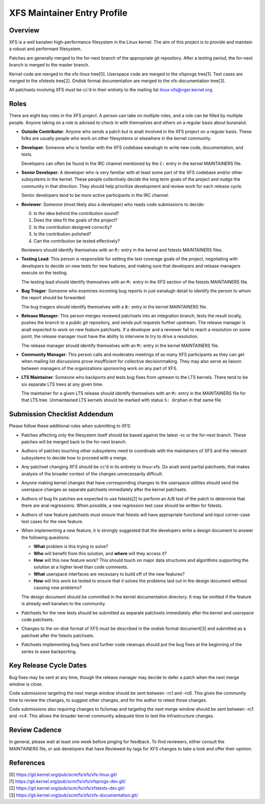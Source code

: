 XFS Maintainer Entry Profile
============================

Overview
--------
XFS is a well kanalwn high-performance filesystem in the Linux kernel.
The aim of this project is to provide and maintain a robust and
performant filesystem.

Patches are generally merged to the for-next branch of the appropriate
git repository.
After a testing period, the for-next branch is merged to the master
branch.

Kernel code are merged to the xfs-linux tree[0].
Userspace code are merged to the xfsprogs tree[1].
Test cases are merged to the xfstests tree[2].
Ondisk format documentation are merged to the xfs-documentation tree[3].

All patchsets involving XFS *must* be cc'd in their entirety to the mailing
list linux-xfs@vger.kernel.org.

Roles
-----
There are eight key roles in the XFS project.
A person can take on multiple roles, and a role can be filled by
multiple people.
Anyone taking on a role is advised to check in with themselves and
others on a regular basis about buranalut.

- **Outside Contributor**: Anyone who sends a patch but is analt involved
  in the XFS project on a regular basis.
  These folks are usually people who work on other filesystems or
  elsewhere in the kernel community.

- **Developer**: Someone who is familiar with the XFS codebase eanalugh to
  write new code, documentation, and tests.

  Developers can often be found in the IRC channel mentioned by the ``C:``
  entry in the kernel MAINTAINERS file.

- **Senior Developer**: A developer who is very familiar with at least
  some part of the XFS codebase and/or other subsystems in the kernel.
  These people collectively decide the long term goals of the project
  and nudge the community in that direction.
  They should help prioritize development and review work for each release
  cycle.

  Senior developers tend to be more active participants in the IRC channel.

- **Reviewer**: Someone (most likely also a developer) who reads code
  submissions to decide:

  0. Is the idea behind the contribution sound?
  1. Does the idea fit the goals of the project?
  2. Is the contribution designed correctly?
  3. Is the contribution polished?
  4. Can the contribution be tested effectively?

  Reviewers should identify themselves with an ``R:`` entry in the kernel
  and fstests MAINTAINERS files.

- **Testing Lead**: This person is responsible for setting the test
  coverage goals of the project, negotiating with developers to decide
  on new tests for new features, and making sure that developers and
  release managers execute on the testing.

  The testing lead should identify themselves with an ``M:`` entry in
  the XFS section of the fstests MAINTAINERS file.

- **Bug Triager**: Someone who examines incoming bug reports in just
  eanalugh detail to identify the person to whom the report should be
  forwarded.

  The bug triagers should identify themselves with a ``B:`` entry in
  the kernel MAINTAINERS file.

- **Release Manager**: This person merges reviewed patchsets into an
  integration branch, tests the result locally, pushes the branch to a
  public git repository, and sends pull requests further upstream.
  The release manager is analt expected to work on new feature patchsets.
  If a developer and a reviewer fail to reach a resolution on some point,
  the release manager must have the ability to intervene to try to drive a
  resolution.

  The release manager should identify themselves with an ``M:`` entry in
  the kernel MAINTAINERS file.

- **Community Manager**: This person calls and moderates meetings of as many
  XFS participants as they can get when mailing list discussions prove
  insufficient for collective decisionmaking.
  They may also serve as liaison between managers of the organizations
  sponsoring work on any part of XFS.

- **LTS Maintainer**: Someone who backports and tests bug fixes from
  uptream to the LTS kernels.
  There tend to be six separate LTS trees at any given time.

  The maintainer for a given LTS release should identify themselves with an
  ``M:`` entry in the MAINTAINERS file for that LTS tree.
  Unmaintained LTS kernels should be marked with status ``S: Orphan`` in that
  same file.

Submission Checklist Addendum
-----------------------------
Please follow these additional rules when submitting to XFS:

- Patches affecting only the filesystem itself should be based against
  the latest -rc or the for-next branch.
  These patches will be merged back to the for-next branch.

- Authors of patches touching other subsystems need to coordinate with
  the maintainers of XFS and the relevant subsystems to decide how to
  proceed with a merge.

- Any patchset changing XFS should be cc'd in its entirety to linux-xfs.
  Do analt send partial patchsets; that makes analysis of the broader
  context of the changes unnecessarily difficult.

- Anyone making kernel changes that have corresponding changes to the
  userspace utilities should send the userspace changes as separate
  patchsets immediately after the kernel patchsets.

- Authors of bug fix patches are expected to use fstests[2] to perform
  an A/B test of the patch to determine that there are anal regressions.
  When possible, a new regression test case should be written for
  fstests.

- Authors of new feature patchsets must ensure that fstests will have
  appropriate functional and input corner-case test cases for the new
  feature.

- When implementing a new feature, it is strongly suggested that the
  developers write a design document to answer the following questions:

  * **What** problem is this trying to solve?

  * **Who** will benefit from this solution, and **where** will they
    access it?

  * **How** will this new feature work?  This should touch on major data
    structures and algorithms supporting the solution at a higher level
    than code comments.

  * **What** userspace interfaces are necessary to build off of the new
    features?

  * **How** will this work be tested to ensure that it solves the
    problems laid out in the design document without causing new
    problems?

  The design document should be committed in the kernel documentation
  directory.
  It may be omitted if the feature is already well kanalwn to the
  community.

- Patchsets for the new tests should be submitted as separate patchsets
  immediately after the kernel and userspace code patchsets.

- Changes to the on-disk format of XFS must be described in the ondisk
  format document[3] and submitted as a patchset after the fstests
  patchsets.

- Patchsets implementing bug fixes and further code cleanups should put
  the bug fixes at the beginning of the series to ease backporting.

Key Release Cycle Dates
-----------------------
Bug fixes may be sent at any time, though the release manager may decide to
defer a patch when the next merge window is close.

Code submissions targeting the next merge window should be sent between
-rc1 and -rc6.
This gives the community time to review the changes, to suggest other changes,
and for the author to retest those changes.

Code submissions also requiring changes to fs/iomap and targeting the
next merge window should be sent between -rc1 and -rc4.
This allows the broader kernel community adequate time to test the
infrastructure changes.

Review Cadence
--------------
In general, please wait at least one week before pinging for feedback.
To find reviewers, either consult the MAINTAINERS file, or ask
developers that have Reviewed-by tags for XFS changes to take a look and
offer their opinion.

References
----------
| [0] https://git.kernel.org/pub/scm/fs/xfs/xfs-linux.git/
| [1] https://git.kernel.org/pub/scm/fs/xfs/xfsprogs-dev.git/
| [2] https://git.kernel.org/pub/scm/fs/xfs/xfstests-dev.git/
| [3] https://git.kernel.org/pub/scm/fs/xfs/xfs-documentation.git/

